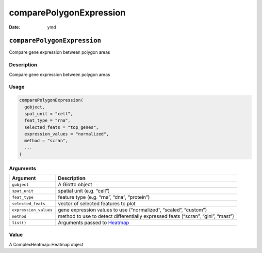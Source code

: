 ========================
comparePolygonExpression
========================

:Date: ymd

``comparePolygonExpression``
============================

Compare gene expression between polygon areas

Description
-----------

Compare gene expression between polygon areas

Usage
-----

.. code:: r

   comparePolygonExpression(
     gobject,
     spat_unit = "cell",
     feat_type = "rna",
     selected_feats = "top_genes",
     expression_values = "normalized",
     method = "scran",
     ...
   )

Arguments
---------

+-------------------------------+--------------------------------------+
| Argument                      | Description                          |
+===============================+======================================+
| ``gobject``                   | A Giotto object                      |
+-------------------------------+--------------------------------------+
| ``spat_unit``                 | spatial unit (e.g. “cell”)           |
+-------------------------------+--------------------------------------+
| ``feat_type``                 | feature type (e.g. “rna”, “dna”,     |
|                               | “protein”)                           |
+-------------------------------+--------------------------------------+
| ``selected_feats``            | vector of selected features to plot  |
+-------------------------------+--------------------------------------+
| ``expression_values``         | gene expression values to use        |
|                               | (“normalized”, “scaled”, “custom”)   |
+-------------------------------+--------------------------------------+
| ``method``                    | method to use to detect              |
|                               | differentially expressed feats       |
|                               | (“scran”, “gini”, “mast”)            |
+-------------------------------+--------------------------------------+
| ``list()``                    | Arguments passed to                  |
|                               | `Heatmap <#heatmap>`__               |
+-------------------------------+--------------------------------------+

Value
-----

A ComplexHeatmap::Heatmap object
